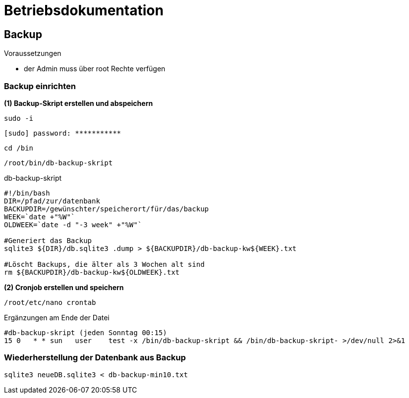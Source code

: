 = Betriebsdokumentation

== Backup

.Voraussetzungen
* der Admin muss über root Rechte verfügen

=== Backup einrichten

.*(1) Backup-Skript erstellen und abspeichern*

[source, bash]
----
sudo -i
----
[source, bash]
----
[sudo] password: ***********
----
[source, bash]
----
cd /bin
----

[source, bash]
----
/root/bin/db-backup-skript
----

.db-backup-skript
[source, bash]
----
#!/bin/bash
DIR=/pfad/zur/datenbank
BACKUPDIR=/gewünschter/speicherort/für/das/backup
WEEK=`date +"%W"`
OLDWEEK=`date -d "-3 week" +"%W"`

#Generiert das Backup
sqlite3 ${DIR}/db.sqlite3 .dump > ${BACKUPDIR}/db-backup-kw${WEEK}.txt

#Löscht Backups, die älter als 3 Wochen alt sind
rm ${BACKUPDIR}/db-backup-kw${OLDWEEK}.txt
----

.*(2) Cronjob erstellen und speichern*

[source, bash]
----
/root/etc/nano crontab
----

.Ergänzungen am Ende der Datei
[source, bash]
----
#db-backup-skript (jeden Sonntag 00:15)
15 0   * * sun   user    test -x /bin/db-backup-skript && /bin/db-backup-skript- >/dev/null 2>&1
----

=== Wiederherstellung der Datenbank aus Backup

[source, bash]
----
sqlite3 neueDB.sqlite3 < db-backup-min10.txt
----

